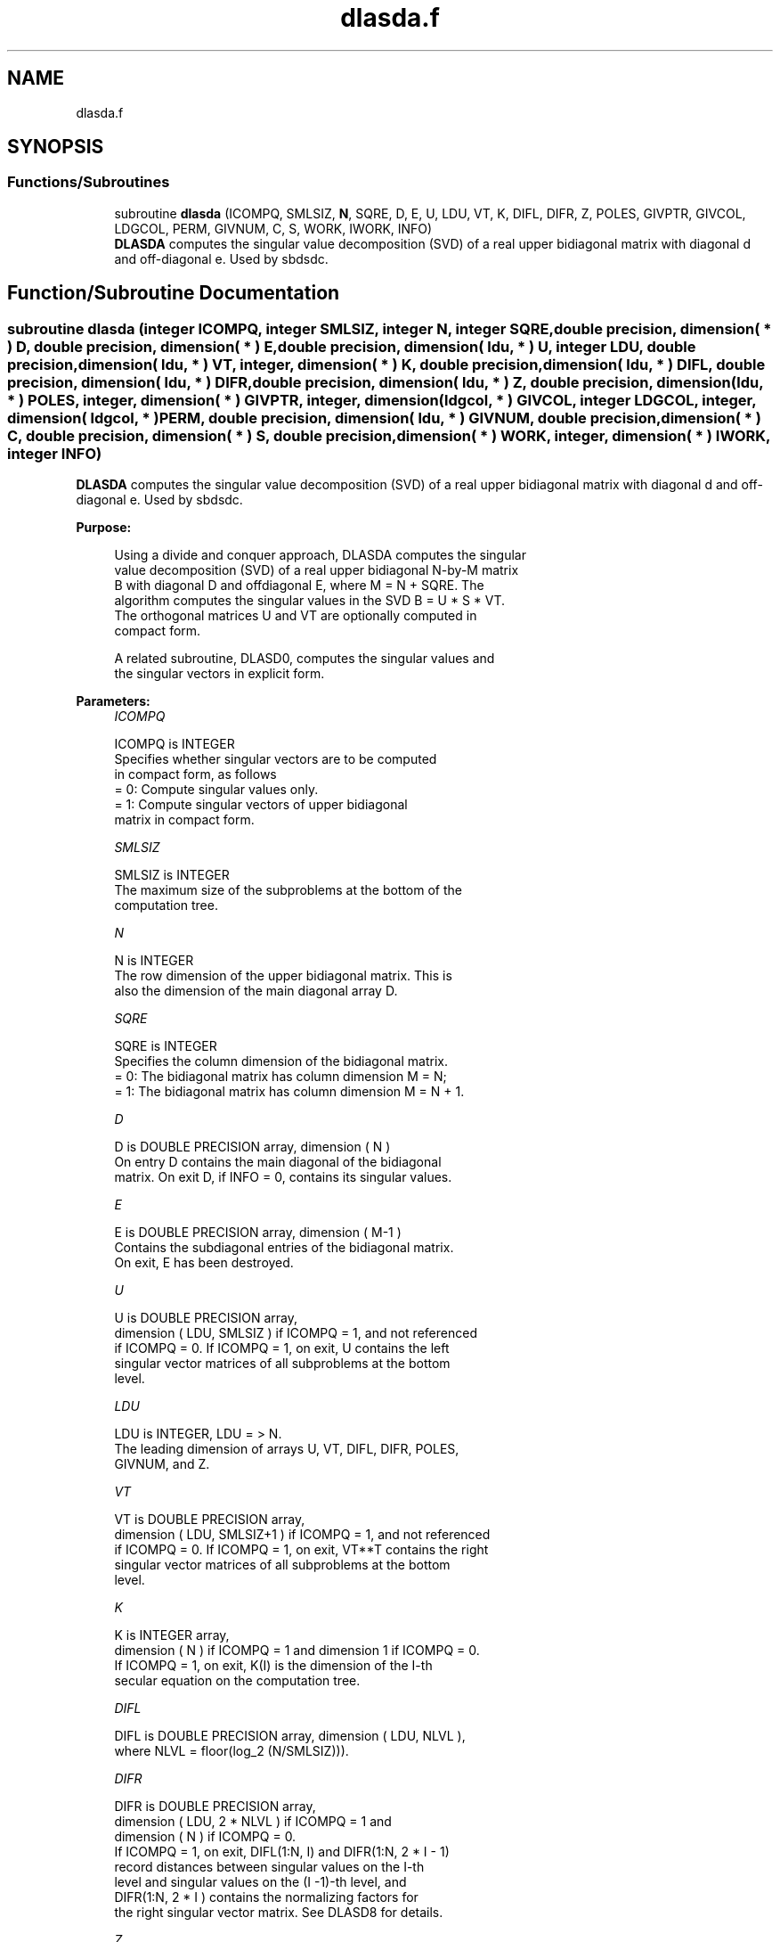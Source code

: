 .TH "dlasda.f" 3 "Tue Nov 14 2017" "Version 3.8.0" "LAPACK" \" -*- nroff -*-
.ad l
.nh
.SH NAME
dlasda.f
.SH SYNOPSIS
.br
.PP
.SS "Functions/Subroutines"

.in +1c
.ti -1c
.RI "subroutine \fBdlasda\fP (ICOMPQ, SMLSIZ, \fBN\fP, SQRE, D, E, U, LDU, VT, K, DIFL, DIFR, Z, POLES, GIVPTR, GIVCOL, LDGCOL, PERM, GIVNUM, C, S, WORK, IWORK, INFO)"
.br
.RI "\fBDLASDA\fP computes the singular value decomposition (SVD) of a real upper bidiagonal matrix with diagonal d and off-diagonal e\&. Used by sbdsdc\&. "
.in -1c
.SH "Function/Subroutine Documentation"
.PP 
.SS "subroutine dlasda (integer ICOMPQ, integer SMLSIZ, integer N, integer SQRE, double precision, dimension( * ) D, double precision, dimension( * ) E, double precision, dimension( ldu, * ) U, integer LDU, double precision, dimension( ldu, * ) VT, integer, dimension( * ) K, double precision, dimension( ldu, * ) DIFL, double precision, dimension( ldu, * ) DIFR, double precision, dimension( ldu, * ) Z, double precision, dimension( ldu, * ) POLES, integer, dimension( * ) GIVPTR, integer, dimension( ldgcol, * ) GIVCOL, integer LDGCOL, integer, dimension( ldgcol, * ) PERM, double precision, dimension( ldu, * ) GIVNUM, double precision, dimension( * ) C, double precision, dimension( * ) S, double precision, dimension( * ) WORK, integer, dimension( * ) IWORK, integer INFO)"

.PP
\fBDLASDA\fP computes the singular value decomposition (SVD) of a real upper bidiagonal matrix with diagonal d and off-diagonal e\&. Used by sbdsdc\&.  
.PP
\fBPurpose: \fP
.RS 4

.PP
.nf
 Using a divide and conquer approach, DLASDA computes the singular
 value decomposition (SVD) of a real upper bidiagonal N-by-M matrix
 B with diagonal D and offdiagonal E, where M = N + SQRE. The
 algorithm computes the singular values in the SVD B = U * S * VT.
 The orthogonal matrices U and VT are optionally computed in
 compact form.

 A related subroutine, DLASD0, computes the singular values and
 the singular vectors in explicit form.
.fi
.PP
 
.RE
.PP
\fBParameters:\fP
.RS 4
\fIICOMPQ\fP 
.PP
.nf
          ICOMPQ is INTEGER
         Specifies whether singular vectors are to be computed
         in compact form, as follows
         = 0: Compute singular values only.
         = 1: Compute singular vectors of upper bidiagonal
              matrix in compact form.
.fi
.PP
.br
\fISMLSIZ\fP 
.PP
.nf
          SMLSIZ is INTEGER
         The maximum size of the subproblems at the bottom of the
         computation tree.
.fi
.PP
.br
\fIN\fP 
.PP
.nf
          N is INTEGER
         The row dimension of the upper bidiagonal matrix. This is
         also the dimension of the main diagonal array D.
.fi
.PP
.br
\fISQRE\fP 
.PP
.nf
          SQRE is INTEGER
         Specifies the column dimension of the bidiagonal matrix.
         = 0: The bidiagonal matrix has column dimension M = N;
         = 1: The bidiagonal matrix has column dimension M = N + 1.
.fi
.PP
.br
\fID\fP 
.PP
.nf
          D is DOUBLE PRECISION array, dimension ( N )
         On entry D contains the main diagonal of the bidiagonal
         matrix. On exit D, if INFO = 0, contains its singular values.
.fi
.PP
.br
\fIE\fP 
.PP
.nf
          E is DOUBLE PRECISION array, dimension ( M-1 )
         Contains the subdiagonal entries of the bidiagonal matrix.
         On exit, E has been destroyed.
.fi
.PP
.br
\fIU\fP 
.PP
.nf
          U is DOUBLE PRECISION array,
         dimension ( LDU, SMLSIZ ) if ICOMPQ = 1, and not referenced
         if ICOMPQ = 0. If ICOMPQ = 1, on exit, U contains the left
         singular vector matrices of all subproblems at the bottom
         level.
.fi
.PP
.br
\fILDU\fP 
.PP
.nf
          LDU is INTEGER, LDU = > N.
         The leading dimension of arrays U, VT, DIFL, DIFR, POLES,
         GIVNUM, and Z.
.fi
.PP
.br
\fIVT\fP 
.PP
.nf
          VT is DOUBLE PRECISION array,
         dimension ( LDU, SMLSIZ+1 ) if ICOMPQ = 1, and not referenced
         if ICOMPQ = 0. If ICOMPQ = 1, on exit, VT**T contains the right
         singular vector matrices of all subproblems at the bottom
         level.
.fi
.PP
.br
\fIK\fP 
.PP
.nf
          K is INTEGER array,
         dimension ( N ) if ICOMPQ = 1 and dimension 1 if ICOMPQ = 0.
         If ICOMPQ = 1, on exit, K(I) is the dimension of the I-th
         secular equation on the computation tree.
.fi
.PP
.br
\fIDIFL\fP 
.PP
.nf
          DIFL is DOUBLE PRECISION array, dimension ( LDU, NLVL ),
         where NLVL = floor(log_2 (N/SMLSIZ))).
.fi
.PP
.br
\fIDIFR\fP 
.PP
.nf
          DIFR is DOUBLE PRECISION array,
                  dimension ( LDU, 2 * NLVL ) if ICOMPQ = 1 and
                  dimension ( N ) if ICOMPQ = 0.
         If ICOMPQ = 1, on exit, DIFL(1:N, I) and DIFR(1:N, 2 * I - 1)
         record distances between singular values on the I-th
         level and singular values on the (I -1)-th level, and
         DIFR(1:N, 2 * I ) contains the normalizing factors for
         the right singular vector matrix. See DLASD8 for details.
.fi
.PP
.br
\fIZ\fP 
.PP
.nf
          Z is DOUBLE PRECISION array,
                  dimension ( LDU, NLVL ) if ICOMPQ = 1 and
                  dimension ( N ) if ICOMPQ = 0.
         The first K elements of Z(1, I) contain the components of
         the deflation-adjusted updating row vector for subproblems
         on the I-th level.
.fi
.PP
.br
\fIPOLES\fP 
.PP
.nf
          POLES is DOUBLE PRECISION array,
         dimension ( LDU, 2 * NLVL ) if ICOMPQ = 1, and not referenced
         if ICOMPQ = 0. If ICOMPQ = 1, on exit, POLES(1, 2*I - 1) and
         POLES(1, 2*I) contain  the new and old singular values
         involved in the secular equations on the I-th level.
.fi
.PP
.br
\fIGIVPTR\fP 
.PP
.nf
          GIVPTR is INTEGER array,
         dimension ( N ) if ICOMPQ = 1, and not referenced if
         ICOMPQ = 0. If ICOMPQ = 1, on exit, GIVPTR( I ) records
         the number of Givens rotations performed on the I-th
         problem on the computation tree.
.fi
.PP
.br
\fIGIVCOL\fP 
.PP
.nf
          GIVCOL is INTEGER array,
         dimension ( LDGCOL, 2 * NLVL ) if ICOMPQ = 1, and not
         referenced if ICOMPQ = 0. If ICOMPQ = 1, on exit, for each I,
         GIVCOL(1, 2 *I - 1) and GIVCOL(1, 2 *I) record the locations
         of Givens rotations performed on the I-th level on the
         computation tree.
.fi
.PP
.br
\fILDGCOL\fP 
.PP
.nf
          LDGCOL is INTEGER, LDGCOL = > N.
         The leading dimension of arrays GIVCOL and PERM.
.fi
.PP
.br
\fIPERM\fP 
.PP
.nf
          PERM is INTEGER array,
         dimension ( LDGCOL, NLVL ) if ICOMPQ = 1, and not referenced
         if ICOMPQ = 0. If ICOMPQ = 1, on exit, PERM(1, I) records
         permutations done on the I-th level of the computation tree.
.fi
.PP
.br
\fIGIVNUM\fP 
.PP
.nf
          GIVNUM is DOUBLE PRECISION array,
         dimension ( LDU,  2 * NLVL ) if ICOMPQ = 1, and not
         referenced if ICOMPQ = 0. If ICOMPQ = 1, on exit, for each I,
         GIVNUM(1, 2 *I - 1) and GIVNUM(1, 2 *I) record the C- and S-
         values of Givens rotations performed on the I-th level on
         the computation tree.
.fi
.PP
.br
\fIC\fP 
.PP
.nf
          C is DOUBLE PRECISION array,
         dimension ( N ) if ICOMPQ = 1, and dimension 1 if ICOMPQ = 0.
         If ICOMPQ = 1 and the I-th subproblem is not square, on exit,
         C( I ) contains the C-value of a Givens rotation related to
         the right null space of the I-th subproblem.
.fi
.PP
.br
\fIS\fP 
.PP
.nf
          S is DOUBLE PRECISION array, dimension ( N ) if
         ICOMPQ = 1, and dimension 1 if ICOMPQ = 0. If ICOMPQ = 1
         and the I-th subproblem is not square, on exit, S( I )
         contains the S-value of a Givens rotation related to
         the right null space of the I-th subproblem.
.fi
.PP
.br
\fIWORK\fP 
.PP
.nf
          WORK is DOUBLE PRECISION array, dimension
         (6 * N + (SMLSIZ + 1)*(SMLSIZ + 1)).
.fi
.PP
.br
\fIIWORK\fP 
.PP
.nf
          IWORK is INTEGER array, dimension (7*N)
.fi
.PP
.br
\fIINFO\fP 
.PP
.nf
          INFO is INTEGER
          = 0:  successful exit.
          < 0:  if INFO = -i, the i-th argument had an illegal value.
          > 0:  if INFO = 1, a singular value did not converge
.fi
.PP
 
.RE
.PP
\fBAuthor:\fP
.RS 4
Univ\&. of Tennessee 
.PP
Univ\&. of California Berkeley 
.PP
Univ\&. of Colorado Denver 
.PP
NAG Ltd\&. 
.RE
.PP
\fBDate:\fP
.RS 4
June 2017 
.RE
.PP
\fBContributors: \fP
.RS 4
Ming Gu and Huan Ren, Computer Science Division, University of California at Berkeley, USA 
.RE
.PP

.PP
Definition at line 275 of file dlasda\&.f\&.
.SH "Author"
.PP 
Generated automatically by Doxygen for LAPACK from the source code\&.
